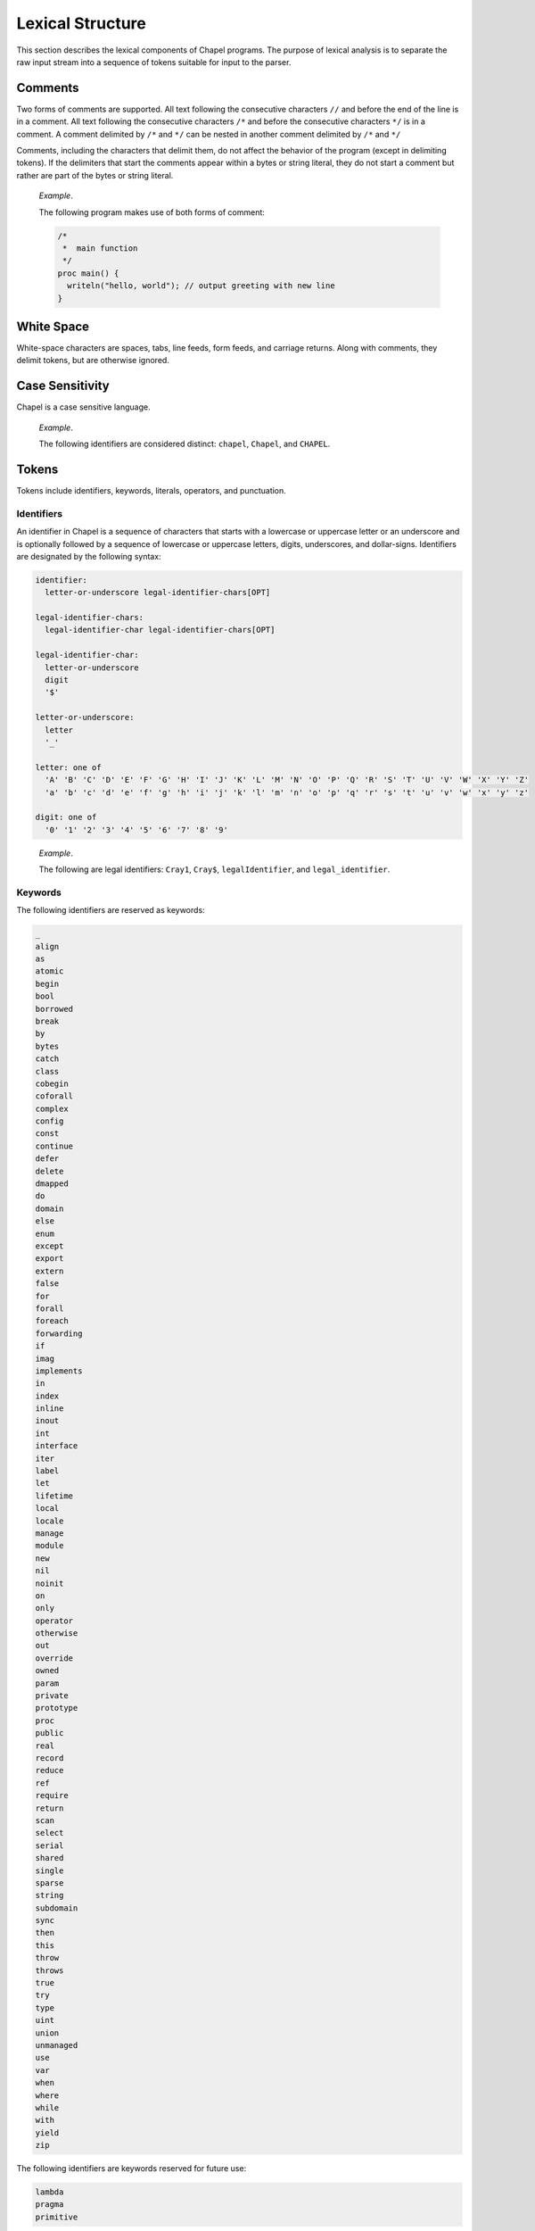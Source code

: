 .. default-domain:: chpl

.. _Chapter-Lexical_Structure:

=================
Lexical Structure
=================

This section describes the lexical components of Chapel programs. The
purpose of lexical analysis is to separate the raw input stream into a
sequence of tokens suitable for input to the parser.

.. _Comments:

Comments
--------

Two forms of comments are supported. All text following the consecutive
characters ``//`` and before the end of the line is in a comment. All
text following the consecutive characters ``/*`` and before the
consecutive characters ``*/`` is in a comment. A comment delimited by
``/*`` and ``*/`` can be nested in another comment delimited by ``/*``
and ``*/``

Comments, including the characters that delimit them, do not affect the
behavior of the program (except in delimiting tokens). If the delimiters
that start the comments appear within a bytes or string literal, they do
not start a comment but rather are part of the bytes or string literal.

   *Example*.

   The following program makes use of both forms of comment:


   .. code-block:: chapel

      /*
       *  main function
       */
      proc main() {
        writeln("hello, world"); // output greeting with new line
      }

.. _White_Space:

White Space
-----------

White-space characters are spaces, tabs, line feeds, form feeds, and
carriage returns. Along with comments, they delimit tokens, but are
otherwise ignored.

.. _Case_Sensitivity:

Case Sensitivity
----------------

Chapel is a case sensitive language.

   *Example*.

   The following identifiers are considered distinct: ``chapel``,
   ``Chapel``, and ``CHAPEL``.

.. _Tokens:

Tokens
------

Tokens include identifiers, keywords, literals, operators, and
punctuation.

.. _Identifiers:

Identifiers
~~~~~~~~~~~

An identifier in Chapel is a sequence of characters that starts with a
lowercase or uppercase letter or an underscore and is optionally
followed by a sequence of lowercase or uppercase letters, digits,
underscores, and dollar-signs. Identifiers are designated by the
following syntax:

.. code-block:: syntax

   identifier:
     letter-or-underscore legal-identifier-chars[OPT]

   legal-identifier-chars:
     legal-identifier-char legal-identifier-chars[OPT]

   legal-identifier-char:
     letter-or-underscore
     digit
     '$'

   letter-or-underscore:
     letter
     '_'

   letter: one of
     'A' 'B' 'C' 'D' 'E' 'F' 'G' 'H' 'I' 'J' 'K' 'L' 'M' 'N' 'O' 'P' 'Q' 'R' 'S' 'T' 'U' 'V' 'W' 'X' 'Y' 'Z'
     'a' 'b' 'c' 'd' 'e' 'f' 'g' 'h' 'i' 'j' 'k' 'l' 'm' 'n' 'o' 'p' 'q' 'r' 's' 't' 'u' 'v' 'w' 'x' 'y' 'z'

   digit: one of
     '0' '1' '2' '3' '4' '5' '6' '7' '8' '9'

..

   *Example*.

   The following are legal identifiers: ``Cray1``, ``Cray$``,
   ``legalIdentifier``, and ``legal_identifier``.

.. _Keywords:

Keywords
~~~~~~~~

The following identifiers are reserved as keywords:



.. code-block:: text

   _
   align
   as
   atomic
   begin
   bool
   borrowed
   break
   by
   bytes
   catch
   class
   cobegin
   coforall
   complex
   config
   const
   continue
   defer
   delete
   dmapped
   do
   domain
   else
   enum
   except
   export
   extern
   false
   for
   forall
   foreach
   forwarding
   if
   imag
   implements
   in
   index
   inline
   inout
   int
   interface
   iter
   label
   let
   lifetime
   local
   locale
   manage
   module
   new
   nil
   noinit
   on
   only
   operator
   otherwise
   out
   override
   owned
   param
   private
   prototype
   proc
   public
   real
   record
   reduce
   ref
   require
   return
   scan
   select
   serial
   shared
   single
   sparse
   string
   subdomain
   sync
   then
   this
   throw
   throws
   true
   try
   type
   uint
   union
   unmanaged
   use
   var
   when
   where
   while
   with
   yield
   zip

The following identifiers are keywords reserved for future use:



.. code-block:: text

   lambda
   pragma
   primitive

.. _Literals:

Literals
~~~~~~~~

Bool literals are designated by the following syntax:

.. code-block:: syntax

   bool-literal: one of
     'true' 'false'

Signed and unsigned integer literals are designated by the following
syntax:

.. code-block:: syntax

   integer-literal:
     digits
     '0x' hexadecimal-digits
     '0X' hexadecimal-digits
     '0o' octal-digits
     '0O' octal-digits
     '0b' binary-digits
     '0B' binary-digits

   digits:
     digit
     digit separator-digits

   separator-digits:
     digit
     '_'
     digit separator-digits
     '_' separator-digits

   hexadecimal-digits:
     hexadecimal-digit
     hexadecimal-digit separator-hexadecimal-digits

   separator-hexadecimal-digits:
     hexadecimal-digit
     '_'
     hexadecimal-digit separator-hexadecimal-digits
     '_' separator-hexadecimal-digits

   hexadecimal-digit: one of
     '0' '1' '2' '3' '4' '5' '6' '7' '8' '9' 'A' 'B' 'C' 'D' 'E' 'F' 'a' 'b' 'c' 'd' 'e' 'f'

   octal-digits:
     octal-digit
     octal-digit separator-octal-digits

   separator-octal-digits:
     octal-digit
     '_'
     octal-digit separator-octal-digits
     '_' separator-octal-digits

   octal-digit: one of
     '0' '1' '2' '3' '4' '5' '6' '7'

   binary-digits:
     binary-digit
     binary-digit separator-binary-digits

   separator-binary-digits:
     binary-digit
     '_'
     binary-digit separator-binary-digits
     '_' separator-binary-digits

   binary-digit: one of
     '0' '1'

Integer literals in the range 0 to max(\ ``int``),
 :ref:`Signed_and_Unsigned_Integral_Types`, have type ``int`` and
the remaining literals have type ``uint``.

   *Rationale*.

   Why are there no suffixes on integral literals? Suffixes, like those
   in C, are not necessary. Explicit conversions can then be used to
   change the type of the literal to another integer size.

..

   *Rationale*.

   Underscores can be used to group the digits of numbers for
   legibility. For example:

   .. code-block:: chapel

      var i = 1_234_567_890;
      var x = 0xFF_FF_12_34;

Real literals are designated by the following syntax:

.. code-block:: syntax

   real-literal:
     digits[OPT] . digits exponent-part[OPT]
     digits .[OPT] exponent-part
     '0x' hexadecimal-digits[OPT] . hexadecimal-digits p-exponent-part[OPT]
     '0X' hexadecimal-digits[OPT] . hexadecimal-digits p-exponent-part[OPT]
     '0x' hexadecimal-digits .[OPT] p-exponent-part
     '0X' hexadecimal-digits .[OPT] p-exponent-part

   exponent-part:
     'e' sign[OPT] digits
     'E' sign[OPT] digits

   p-exponent-part:
     'p' sign[OPT] digits
     'P' sign[OPT] digits


   sign: one of
     + -

..

   *Rationale*.

   Why can’t a real literal end with ’.’? There is a lexical ambiguity
   between real literals ending in ’.’ and the range operator ’..’ that
   makes it difficult to parse. For example, we want to parse ``1..10``
   as a range from 1 to 10 without concern that ``1.`` is a real
   literal.

Hexadecimal real literals are supported with a hexadecimal integer and
fractional part. Because ’e’ could be a hexadecimal character, the
exponent for these literals is instead marked with ’p’ or ’P’. The
exponent value follows and is written in decimal.

The type of a real literal is ``real``. Explicit conversions are
necessary to change the size of the literal.

Imaginary literals are designated by the following syntax:



.. code-block:: syntax

   imaginary-literal:
     real-literal 'i'
     integer-literal 'i'

The type of an imaginary literal is ``imag``. Explicit conversions are
necessary to change the size of the literal.

There are no complex literals. Rather, a complex value can be specified
by adding or subtracting a real literal with an imaginary literal.
Alternatively, a 2-tuple of integral or real expressions can be cast to
a complex such that the first component becomes the real part and the
second component becomes the imaginary part.

   *Example*.

   The following expressions are identical: ``1.0 + 2.0i`` and
   ``(1.0, 2.0):complex``.

Interpreted string literals are designated by the following syntax:


.. code-block:: syntax

   interpreted-string-literal:
     " double-quote-delimited-characters[OPT] "
     ' single-quote-delimited-characters[OPT] '

   double-quote-delimited-characters:
     string-character double-quote-delimited-characters[OPT]
     ' double-quote-delimited-characters[OPT]

   single-quote-delimited-characters:
     string-character single-quote-delimited-characters[OPT]
     " single-quote-delimited-characters[OPT]

   string-character:
     any character except the double quote, single quote, or new line
     simple-escape-character
     hexadecimal-escape-character

   simple-escape-character: one of
     \' \" \? \\ \a \b \f \n \r \t \v

   hexadecimal-escape-character:
     '\x' hexadecimal-digit hexadecimal-digit[OPT]

Uninterpreted string literals are designated by the following syntax:

.. code-block:: syntax

   uninterpreted-string-literal:
     """ uninterpreted-double-quote-delimited-characters """
     ''' uninterpreted-single-quote-delimited-characters '''

   uninterpreted-double-quote-delimited-characters:
     uninterpreted-double-quote-string-character uninterpreted-double-quote-delimited-characters[OPT]

   uninterpreted-single-quote-delimited-characters:
     uninterpreted-single-quote-string-character uninterpreted-single-quote-delimited-characters[OPT]

   uninterpreted-double-quote-string-character:
     any character except three double quotes in a row

   uninterpreted-single-quote-string-character:
     any character except three single quotes in a row

Uninterpreted string literals do not interpret their contents, so for
example ``"""\n"""`` is not a newline, but rather two
characters ``\`` and ``n``. Uninterpreted string literals
may span multiple lines and the literal newline characters will be
included in the string.

A string literal can be either interpreted or uninterpreted.


.. code-block:: syntax

   string-literal:
     interpreted-string-literal
     uninterpreted-string-literal

Interpreted bytes literals are designated by the following syntax:


.. code-block:: syntax

   interpreted-bytes-literal:
     b" double-quote-delimited-characters[OPT] "
     b' single-quote-delimited-characters[OPT] '

Uninterpreted bytes literals are designated by the following syntax:


.. code-block:: syntax

   uninterpreted-bytes-literal:
     b""" uninterpreted-double-quote-delimited-characters """
     b''' uninterpreted-single-quote-delimited-characters '''

Uninterpreted bytes literals do not interpret their contents, so for
example ``b"""\n"""`` is not a newline, but rather two
characters ``\`` and ``n``. Uninterpreted bytes literals
may span multiple lines and the literal newline characters will be
included in the bytes.

A bytes literal can be either interpreted or uninterpreted.

.. code-block:: syntax

   bytes-literal:
     interpreted-bytes-literal
     uninterpreted-bytes-literal

.. _Operators_and_Punctuation:

Operators and Punctuation
~~~~~~~~~~~~~~~~~~~~~~~~~

The following operators and punctuation are defined in the syntax of the
language:

=================================================================================================== =============================
**symbols**                                                                                         **use**
=================================================================================================== =============================
``=``                                                                                               assignment
``+=`` ``-=`` ``*=`` ``/=`` ``**=`` ``%=`` ``&=`` ``|=`` ``^=``                                     compound assignment
``&&=`` ``||=`` ``<<=`` ``>>=`` ``reduce=``                                                         compound assignment, cont.
``<=>``                                                                                             swap
``..`` ``..<``                                                                                      range specifier
``by``                                                                                              range/domain stride specifier
``#``                                                                                               range count operator
``...``                                                                                             variable argument lists
``&&`` ``||`` ``!`` ``&`` ``|`` ``^`` ``~`` ``<<`` ``>>``                                           logical/bitwise operators
``==`` ``!=`` ``<=`` ``>=`` ``<`` ``>``                                                             relational operators
``+`` ``-`` ``*`` ``/`` ``%`` ``**``                                                                arithmetic operators
``:``                                                                                               type specifier
``;``                                                                                               statement separator
``,``                                                                                               expression separator
``.``                                                                                               member access
``?``                                                                                               type query
``"`` ``'``                                                                                         string delimiters
=================================================================================================== =============================

.. _Grouping_Tokens:

Grouping Tokens
~~~~~~~~~~~~~~~

The following braces are part of the Chapel language:

========== ===================================================================
**braces** **use**
========== ===================================================================
``( )``    parenthesization, function calls, and tuples
``[ ]``    array literals, array types, forall expressions, and function calls
``{ }``    domain literals, block statements
========== ===================================================================
